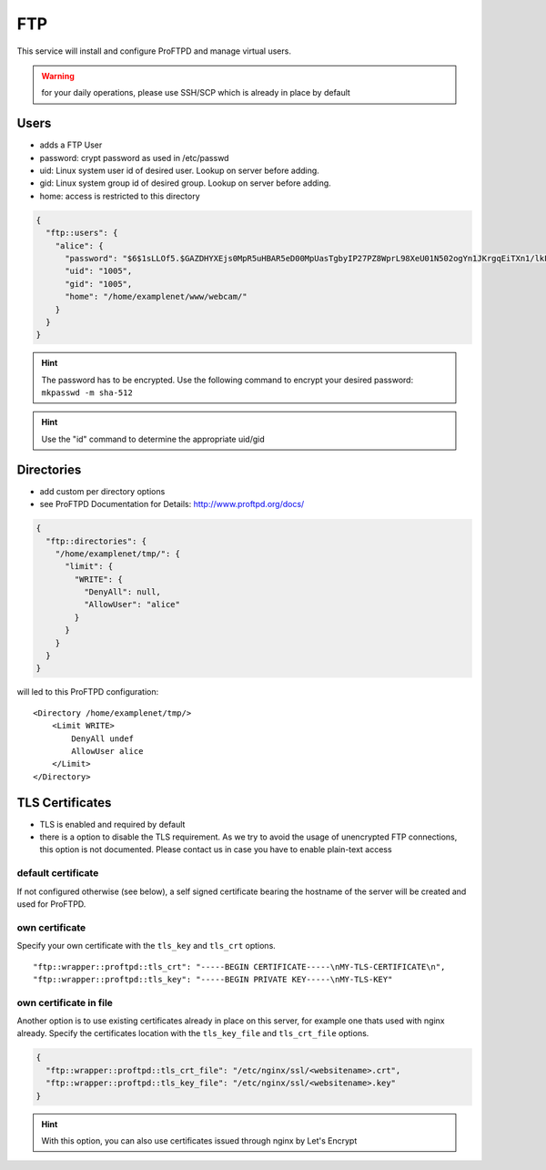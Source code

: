 FTP
===

This service will install and configure ProFTPD and manage virtual
users.

.. warning:: for your daily operations, please use SSH/SCP which is already in place by default

Users
-----

-  adds a FTP User
-  password: crypt password as used in /etc/passwd
-  uid: Linux system user id of desired user. Lookup on server before
   adding.
-  gid: Linux system group id of desired group. Lookup on server before
   adding.
-  home: access is restricted to this directory

.. code-block:: json

  {
    "ftp::users": {
      "alice": {
        "password": "$6$1sLLOf5.$GAZDHYXEjs0MpR5uHBAR5eD00MpUasTgbyIP27PZ8WprL98XeU01N502ogYn1JKrgqEiTXn1/lkFBNZ46zZHY/",
        "uid": "1005",
        "gid": "1005",
        "home": "/home/examplenet/www/webcam/"
      }
    }
  }

.. hint:: The password has to be encrypted. Use the following command to encrypt your desired password: ``mkpasswd -m sha-512``

.. hint:: Use the "id" command to determine the appropriate uid/gid

Directories
-----------

-  add custom per directory options
-  see ProFTPD Documentation for Details: http://www.proftpd.org/docs/

.. code-block:: json

  {
    "ftp::directories": {
      "/home/examplenet/tmp/": {
        "limit": {
          "WRITE": {
            "DenyAll": null,
            "AllowUser": "alice"
          }
        }
      }
    }
  }

will led to this ProFTPD configuration:

::

    <Directory /home/examplenet/tmp/>
        <Limit WRITE>
            DenyAll undef
            AllowUser alice
        </Limit>
    </Directory>

TLS Certificates
----------------

- TLS is enabled and required by default
- there is a option to disable the TLS requirement. As we try to avoid the usage of unencrypted FTP connections, this option is not documented. Please contact us in case you have to enable plain-text access

default certificate
^^^^^^^^^^^^^^^^^^^

If not configured otherwise (see below), a self signed certificate bearing the hostname of the server will be created and used for ProFTPD.

own certificate
^^^^^^^^^^^^^^^

Specify your own certificate with the ``tls_key`` and ``tls_crt`` options.

::

  "ftp::wrapper::proftpd::tls_crt": "-----BEGIN CERTIFICATE-----\nMY-TLS-CERTIFICATE\n",
  "ftp::wrapper::proftpd::tls_key": "-----BEGIN PRIVATE KEY-----\nMY-TLS-KEY"

own certificate in file
^^^^^^^^^^^^^^^^^^^^^^^

Another option is to use existing certificates already in place on this server, for example one thats used with nginx already. Specify the certificates location with the ``tls_key_file`` and ``tls_crt_file`` options.

.. code-block:: json

  {
    "ftp::wrapper::proftpd::tls_crt_file": "/etc/nginx/ssl/<websitename>.crt",
    "ftp::wrapper::proftpd::tls_key_file": "/etc/nginx/ssl/<websitename>.key"
  }

.. hint:: With this option, you can also use certificates issued through nginx by Let's Encrypt

